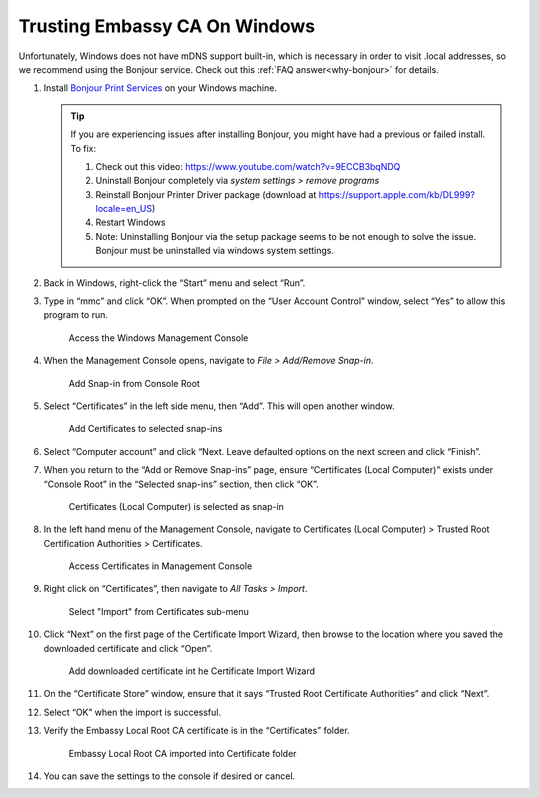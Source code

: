 .. _lan-windows:

==============================
Trusting Embassy CA On Windows
==============================

Unfortunately, Windows does not have mDNS support built-in, which is necessary in order to visit .local addresses, so we recommend using the Bonjour service. Check out this :ref:`FAQ answer<why-bonjour>` for details.

#. Install `Bonjour Print Services <https://support.apple.com/kb/DL999>`_ on your Windows machine.

   .. tip::  If you are experiencing issues after installing Bonjour, you might have had a previous or failed install. To fix:

            #. Check out this video: https://www.youtube.com/watch?v=9ECCB3bqNDQ
            #. Uninstall Bonjour completely via *system settings > remove programs*
            #. Reinstall Bonjour Printer Driver package (download at https://support.apple.com/kb/DL999?locale=en_US)
            #. Restart Windows
            #. Note: Uninstalling Bonjour via the setup package seems to be not enough to solve the issue. Bonjour must be uninstalled via windows system settings.

#. Back in Windows, right-click the “Start” menu and select “Run”.

#. Type in “mmc” and click “OK”. When prompted on the “User Account Control” window, select “Yes” to allow this program to run.

   .. figure:: /_static/images/ssl/windows/1_windows_mmc.png
    :width: 90%
    :alt: Windows MMC

    Access the Windows Management Console

#. When the Management Console opens, navigate to *File > Add/Remove Snap-in*.

   .. figure:: /_static/images/ssl/windows/2_windows_console_root.png
    :width: 90%
    :alt: Windows Console Root

    Add Snap-in from Console Root

#. Select “Certificates” in the left side menu, then “Add”. This will open another window.

   .. figure:: /_static/images/ssl/windows/3_windows_add_certificates.png
    :width: 90%
    :alt: Add Certificates

    Add Certificates to selected snap-ins

#. Select “Computer account” and click “Next. Leave defaulted options on the next screen and click “Finish”.

#. When you return to the “Add or Remove Snap-ins” page, ensure “Certificates (Local Computer)” exists under “Console Root” in the “Selected snap-ins” section, then click “OK”.

   .. figure:: /_static/images/ssl/windows/4_windows_selected_snapin.png
    :width: 90%
    :alt: Snap-in Selected

    Certificates (Local Computer) is selected as snap-in

#. In the left hand menu of the Management Console, navigate to Certificates (Local Computer) > Trusted Root Certification Authorities > Certificates.

   .. figure:: /_static/images/ssl/windows/5_windows_trusted_certificate_menu.png
    :width: 90%
    :alt: Certificates in Management Console

    Access Certificates in Management Console

#. Right click on “Certificates”, then navigate to *All Tasks > Import*.

   .. figure:: /_static/images/ssl/windows/6_windows_import_cert.png
    :width: 90%
    :alt: Import certificate

    Select "Import" from Certificates sub-menu

#. Click “Next” on the first page of the Certificate Import Wizard, then browse to the location where you saved the downloaded certificate and click “Open”.

   .. figure:: /_static/images/ssl/windows/7_windows_import_cert_wizard.png
    :width: 90%
    :alt: Import cert wizard

    Add downloaded certificate int he Certificate Import Wizard

#. On the “Certificate Store” window, ensure that it says “Trusted Root Certificate Authorities” and click “Next”.

#. Select “OK” when the import is successful.

#. Verify the Embassy Local Root CA certificate is in the “Certificates” folder.

   .. figure:: /_static/images/ssl/windows/8_windows_successful_cert_install.png
    :width: 90%
    :alt: Successful cert install

    Embassy Local Root CA imported into Certificate folder

#. You can save the settings to the console if desired or cancel.
